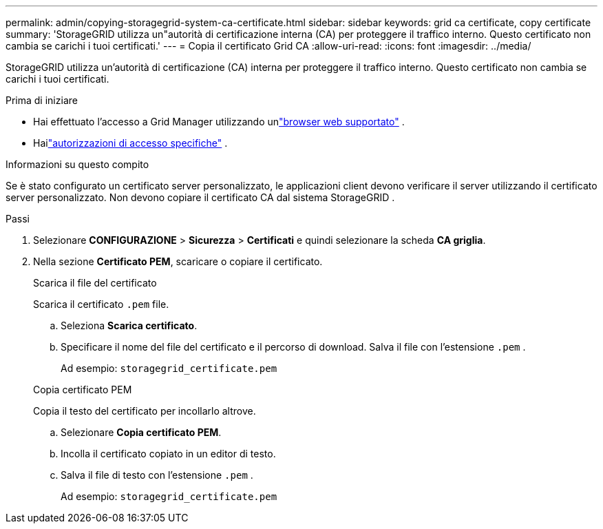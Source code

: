 ---
permalink: admin/copying-storagegrid-system-ca-certificate.html 
sidebar: sidebar 
keywords: grid ca certificate, copy certificate 
summary: 'StorageGRID utilizza un"autorità di certificazione interna (CA) per proteggere il traffico interno.  Questo certificato non cambia se carichi i tuoi certificati.' 
---
= Copia il certificato Grid CA
:allow-uri-read: 
:icons: font
:imagesdir: ../media/


[role="lead"]
StorageGRID utilizza un'autorità di certificazione (CA) interna per proteggere il traffico interno.  Questo certificato non cambia se carichi i tuoi certificati.

.Prima di iniziare
* Hai effettuato l'accesso a Grid Manager utilizzando unlink:../admin/web-browser-requirements.html["browser web supportato"] .
* Hailink:admin-group-permissions.html["autorizzazioni di accesso specifiche"] .


.Informazioni su questo compito
Se è stato configurato un certificato server personalizzato, le applicazioni client devono verificare il server utilizzando il certificato server personalizzato.  Non devono copiare il certificato CA dal sistema StorageGRID .

.Passi
. Selezionare *CONFIGURAZIONE* > *Sicurezza* > *Certificati* e quindi selezionare la scheda *CA griglia*.
. Nella sezione *Certificato PEM*, scaricare o copiare il certificato.
+
[role="tabbed-block"]
====
.Scarica il file del certificato
--
Scarica il certificato `.pem` file.

.. Seleziona *Scarica certificato*.
.. Specificare il nome del file del certificato e il percorso di download.  Salva il file con l'estensione `.pem` .
+
Ad esempio:  `storagegrid_certificate.pem`



--
.Copia certificato PEM
--
Copia il testo del certificato per incollarlo altrove.

.. Selezionare *Copia certificato PEM*.
.. Incolla il certificato copiato in un editor di testo.
.. Salva il file di testo con l'estensione `.pem` .
+
Ad esempio:  `storagegrid_certificate.pem`



--
====

